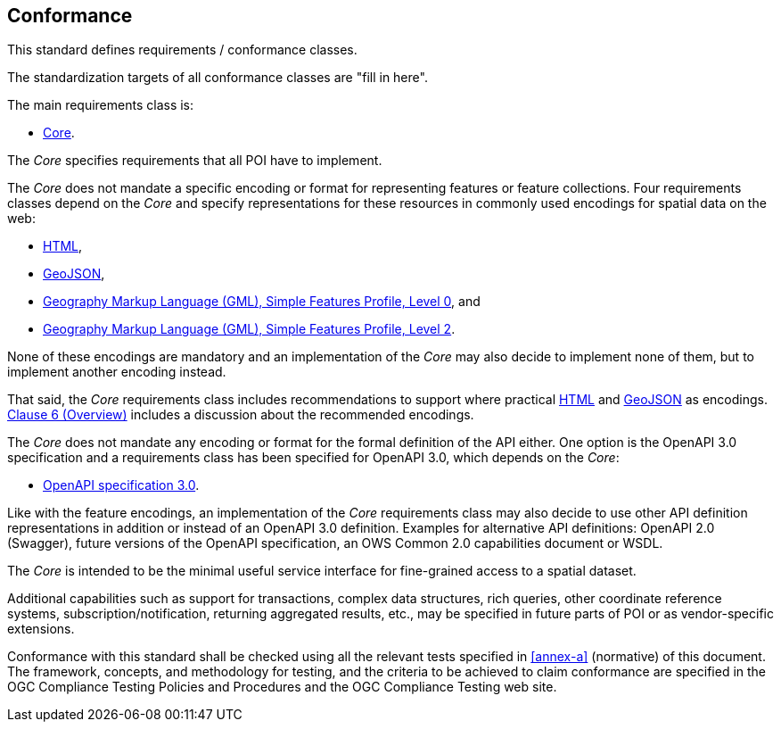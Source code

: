 == Conformance
This standard defines requirements / conformance classes.

The standardization targets of all conformance classes are "fill in here".

The main requirements class is:

* <<rc_core,Core>>.

The _Core_ specifies requirements that all POI have to implement.

The _Core_ does not mandate a specific encoding or format for representing features or
feature collections. Four requirements classes depend on the _Core_
and specify representations for these resources in commonly used encodings
for spatial data on the web:

* <<rc_html,HTML>>,
* <<rc_geojson,GeoJSON>>,
* <<rc_gmlsf0,Geography Markup Language (GML), Simple Features Profile, Level 0>>, and
* <<rc_gmlsf2,Geography Markup Language (GML), Simple Features Profile, Level 2>>.

None of these encodings are mandatory and an implementation of the _Core_
may also decide to implement none of them, but to implement another encoding instead.

That said, the _Core_ requirements class includes recommendations to support
where practical <<rec_html,HTML>> and <<rec_geojson,GeoJSON>> as encodings.
<<overview,Clause 6 (Overview)>> includes a discussion about the recommended
encodings.

The _Core_ does not mandate any encoding or format for the formal definition of
the API either. One option is the OpenAPI 3.0 specification and a requirements
class has been specified for OpenAPI 3.0, which depends on the _Core_:

* <<rc_oas30,OpenAPI specification 3.0>>.

Like with the feature encodings, an implementation of the _Core_ requirements
class may also decide to use other API definition representations in
addition or instead of an OpenAPI 3.0 definition. Examples for alternative
API definitions: OpenAPI 2.0 (Swagger), future versions of the OpenAPI
specification, an OWS Common 2.0 capabilities document or WSDL.

The _Core_ is intended to be the minimal useful service interface for fine-grained
access to a spatial dataset.

Additional capabilities such as support for transactions, complex data
structures, rich queries, other coordinate reference systems,
subscription/notification, returning aggregated results, etc., may be
specified in future parts of POI or as vendor-specific extensions.

Conformance with this standard shall be checked using all the relevant tests
specified in <<annex-a>> (normative) of this document. The framework, concepts, and
methodology for testing, and the criteria to be achieved to claim conformance
are specified in the OGC Compliance Testing Policies and Procedures and the
OGC Compliance Testing web site.
